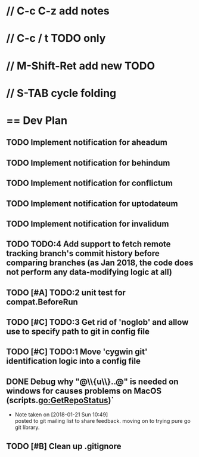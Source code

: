 #+STARTUP: content
* // C-c C-z add notes
* // C-c / t TODO only
* // M-Shift-Ret add new TODO
* // S-TAB cycle folding
* == Dev Plan
** TODO Implement notification for aheadum
** TODO Implement notification for behindum
** TODO Implement notification for conflictum
** TODO Implement notification for uptodateum
** TODO Implement notification for invalidum
** TODO TODO:4 Add support to fetch remote tracking branch's commit history before comparing branches (as Jan 2018, the code does not perform any data-modifying logic at all)
** TODO [#A] TODO:2 unit test for compat.BeforeRun
** TODO [#C] TODO:3 Get rid of 'noglob' and allow use to specify path to git in config file
** TODO [#C] TODO:1 Move 'cygwin git' identification logic into a config file
** DONE Debug why "@\\{u\\}..@" is needed on windows for causes problems on MacOS (scripts.go:GetRepoStatus)`
   - Note taken on [2018-01-21 Sun 10:49] \\
     posted to git mailing list to share feedback. moving on to trying pure go git library.
** TODO [#B] Clean up .gitignore
   
